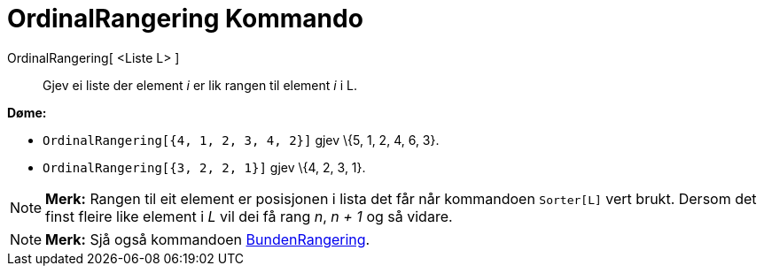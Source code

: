 = OrdinalRangering Kommando
:page-en: commands/OrdinalRank
ifdef::env-github[:imagesdir: /nn/modules/ROOT/assets/images]

OrdinalRangering[ <Liste L> ]::
  Gjev ei liste der element _i_ er lik rangen til element _i_ i L.

[EXAMPLE]
====

*Døme:*

* `++OrdinalRangering[{4, 1, 2, 3, 4, 2}]++` gjev \{5, 1, 2, 4, 6, 3}.
* `++OrdinalRangering[{3, 2, 2, 1}]++` gjev \{4, 2, 3, 1}.

====

[NOTE]
====

*Merk:* Rangen til eit element er posisjonen i lista det får når kommandoen `++Sorter[L]++` vert brukt. Dersom det finst
fleire like element i _L_ vil dei få rang _n_, _n + 1_ og så vidare.

====

[NOTE]
====

*Merk:* Sjå også kommandoen xref:/commands/BundenRangering.adoc[BundenRangering].

====
